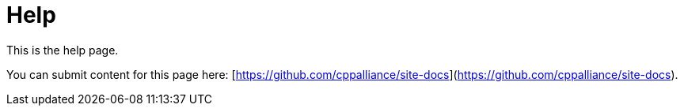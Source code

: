 = Help

This is the help page.

You can submit content for this page here:
[https://github.com/cppalliance/site-docs](https://github.com/cppalliance/site-docs).

